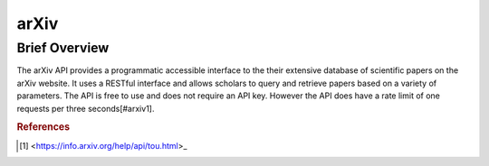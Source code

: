 arXiv
%%%%%%%%%%%%%%%%%

.. sectionauthor:: Avery Fernandez <amfernandez7@crimson.ua.edu>

Brief Overview
*****************

The arXiv API provides a programmatic accessible interface to the their extensive database of scientific papers on the arXiv website. It uses a RESTful interface and allows scholars to query and retrieve papers based on a variety of parameters. The API is free to use and does not require an API key. However the API does have a rate limit of one requests per three seconds[#arxiv1].

.. rubric:: References

.. [#arxiv1] <https://info.arxiv.org/help/api/tou.html>_